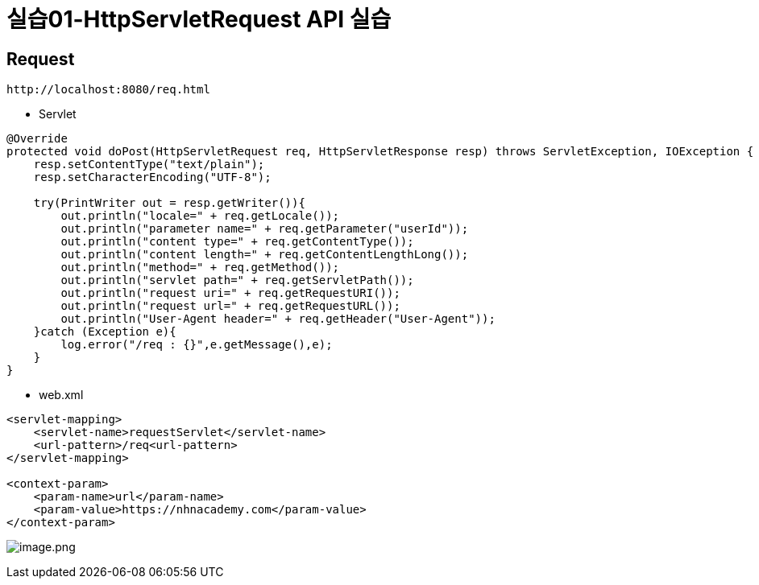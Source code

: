 = 실습01-HttpServletRequest API 실습

== Request

----
http://localhost:8080/req.html
----

* Servlet

[source,java]
----
@Override
protected void doPost(HttpServletRequest req, HttpServletResponse resp) throws ServletException, IOException {
    resp.setContentType("text/plain");
    resp.setCharacterEncoding("UTF-8");

    try(PrintWriter out = resp.getWriter()){
        out.println("locale=" + req.getLocale());
        out.println("parameter name=" + req.getParameter("userId"));
        out.println("content type=" + req.getContentType());
        out.println("content length=" + req.getContentLengthLong());
        out.println("method=" + req.getMethod());
        out.println("servlet path=" + req.getServletPath());
        out.println("request uri=" + req.getRequestURI());
        out.println("request url=" + req.getRequestURL());
        out.println("User-Agent header=" + req.getHeader("User-Agent"));
    }catch (Exception e){
        log.error("/req : {}",e.getMessage(),e);
    }
}

----

* web.xml

[source,xml]
----
<servlet-mapping>
    <servlet-name>requestServlet</servlet-name>
    <url-pattern>/req<url-pattern>
</servlet-mapping>

<context-param>
    <param-name>url</param-name>
    <param-value>https://nhnacademy.com</param-value>
</context-param>
----

image:./images/image-1.png[image.png]